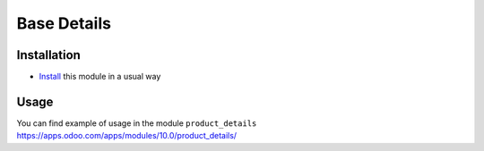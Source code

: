 ==============
 Base Details
==============

Installation
============

* `Install <https://odoo-development.readthedocs.io/en/latest/odoo/usage/install-module.html>`__ this module in a usual way

Usage
=====

You can find example of usage in the module ``product_details`` https://apps.odoo.com/apps/modules/10.0/product_details/
